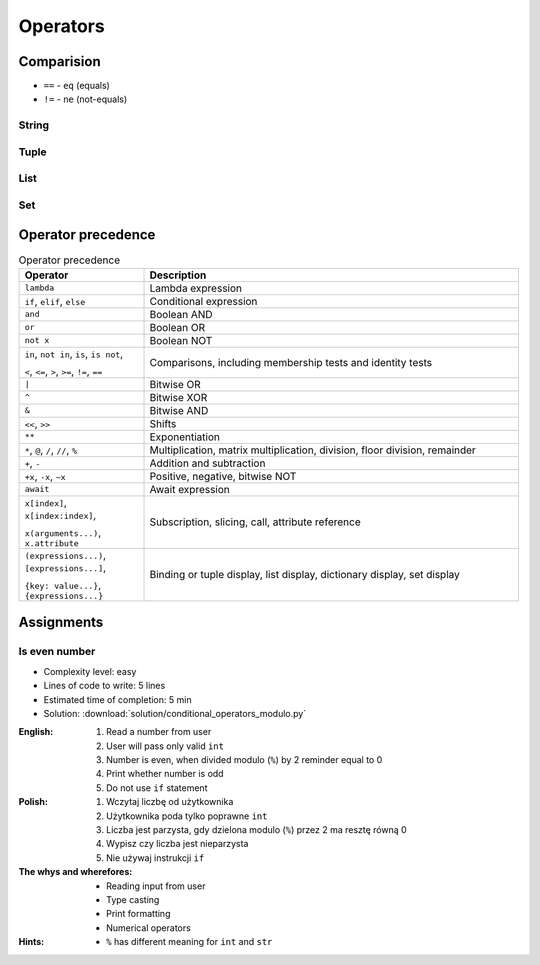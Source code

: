 .. _Conditional Operators:

*********
Operators
*********


Comparision
===========
* ``==`` - ``eq`` (equals)
* ``!=`` - ``ne`` (not-equals)

String
------
.. code-block:: python
    :caption: Equals and Not-equals

    'Python' == 'Python'            # True
    'Monty Python' == 'Python'      # False

    'Python' != 'Python'            # False
    'Monty Python' != 'Python'      # True

Tuple
-----
.. code-block:: python
    :caption: Equals and Not-equals

    (1, 2) == (1, 2)                # True
    (1, 2) == (2, 1)                # False

    (1, 2) != (1, 2)                # False
    (1, 2, 3) != (1, 2)             # True

List
----
.. code-block:: python
    :caption: Equals and Not-equals

    [1, 2] == [1, 2]                # True
    [1, 2] == [2, 1]                # False

    [1, 2] != [1, 2]                # False
    [1, 2, 3] != [1, 2]             # True

Set
---
.. code-block:: python
    :caption: Equals and Not-equals

    {1, 2} == {1, 2}                # True
    {1, 2} == {2, 1}                # True

    {1, 2} != {1, 2}                # False
    {1, 2, 3} != {1, 2}             # True


Operator precedence
===================
.. csv-table:: Operator precedence
    :header-rows: 1
    :widths: 25, 75

    "Operator", "Description"
    "``lambda``", "Lambda expression"
    "``if``, ``elif``, ``else``", "Conditional expression"
    "``and``", "Boolean AND"
    "``or``", "Boolean OR"
    "``not x``", "Boolean NOT"
    "``in``, ``not in``, ``is``, ``is not``,

    ``<``, ``<=``, ``>``, ``>=``, ``!=``, ``==``", "Comparisons, including membership tests and identity tests"
    "``|``", "Bitwise OR"
    "``^``", "Bitwise XOR"
    "``&``", "Bitwise AND"
    "``<<``, ``>>``", "Shifts"
    "``**``", "Exponentiation"
    "``*``, ``@``, ``/``, ``//``, ``%``", "Multiplication, matrix multiplication, division, floor division, remainder"
    "``+``, ``-``", "Addition and subtraction"
    "``+x``, ``-x``, ``~x``", "Positive, negative, bitwise NOT"
    "``await``", "Await expression"
    "``x[index]``, ``x[index:index]``,

    ``x(arguments...)``, ``x.attribute``", "Subscription, slicing, call, attribute reference"
    "``(expressions...)``, ``[expressions...]``,

    ``{key: value...}``, ``{expressions...}``", "Binding or tuple display, list display, dictionary display, set display"



Assignments
===========

Is even number
--------------
* Complexity level: easy
* Lines of code to write: 5 lines
* Estimated time of completion: 5 min
* Solution: :download:`solution/conditional_operators_modulo.py`

:English:
    #. Read a number from user
    #. User will pass only valid ``int``
    #. Number is even, when divided modulo (``%``) by 2 reminder equal to 0
    #. Print whether number is odd
    #. Do not use ``if`` statement

:Polish:
    #. Wczytaj liczbę od użytkownika
    #. Użytkownika poda tylko poprawne ``int``
    #. Liczba jest parzysta, gdy dzielona modulo (``%``) przez 2 ma resztę równą 0
    #. Wypisz czy liczba jest nieparzysta
    #. Nie używaj instrukcji ``if``

:The whys and wherefores:
    * Reading input from user
    * Type casting
    * Print formatting
    * Numerical operators

:Hints:
    * ``%`` has different meaning for ``int`` and ``str``
